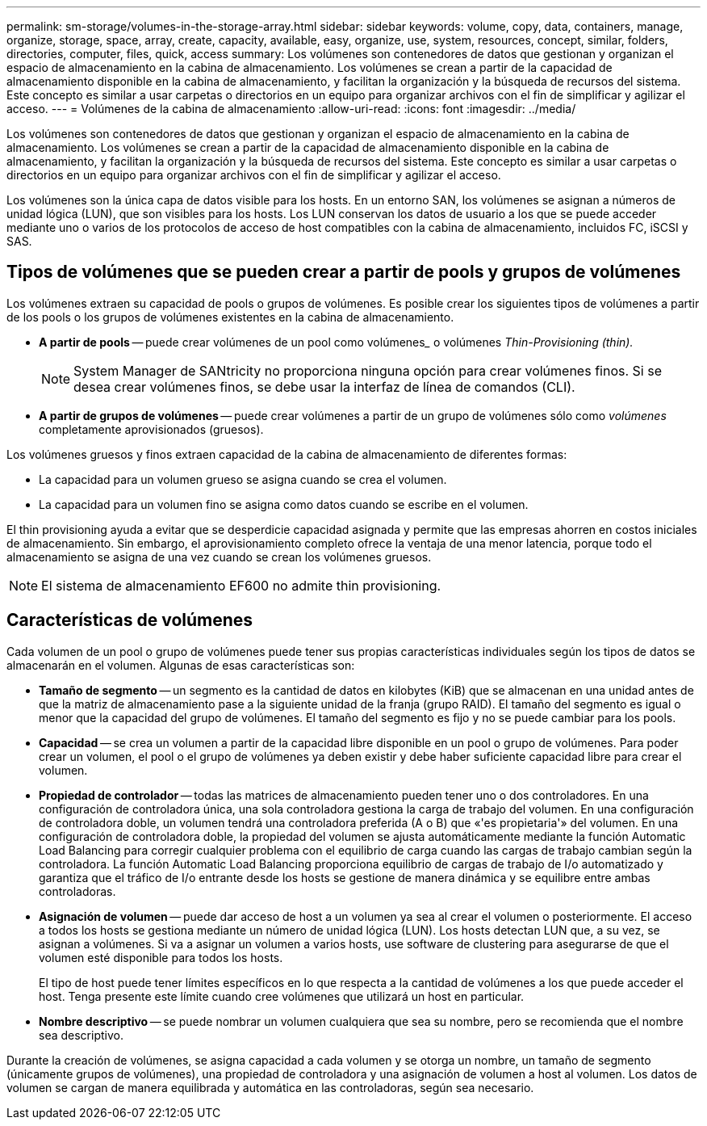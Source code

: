 ---
permalink: sm-storage/volumes-in-the-storage-array.html 
sidebar: sidebar 
keywords: volume, copy, data, containers, manage, organize, storage, space, array, create, capacity, available, easy, organize, use, system, resources, concept, similar, folders, directories, computer, files, quick, access 
summary: Los volúmenes son contenedores de datos que gestionan y organizan el espacio de almacenamiento en la cabina de almacenamiento. Los volúmenes se crean a partir de la capacidad de almacenamiento disponible en la cabina de almacenamiento, y facilitan la organización y la búsqueda de recursos del sistema. Este concepto es similar a usar carpetas o directorios en un equipo para organizar archivos con el fin de simplificar y agilizar el acceso. 
---
= Volúmenes de la cabina de almacenamiento
:allow-uri-read: 
:icons: font
:imagesdir: ../media/


[role="lead"]
Los volúmenes son contenedores de datos que gestionan y organizan el espacio de almacenamiento en la cabina de almacenamiento. Los volúmenes se crean a partir de la capacidad de almacenamiento disponible en la cabina de almacenamiento, y facilitan la organización y la búsqueda de recursos del sistema. Este concepto es similar a usar carpetas o directorios en un equipo para organizar archivos con el fin de simplificar y agilizar el acceso.

Los volúmenes son la única capa de datos visible para los hosts. En un entorno SAN, los volúmenes se asignan a números de unidad lógica (LUN), que son visibles para los hosts. Los LUN conservan los datos de usuario a los que se puede acceder mediante uno o varios de los protocolos de acceso de host compatibles con la cabina de almacenamiento, incluidos FC, iSCSI y SAS.



== Tipos de volúmenes que se pueden crear a partir de pools y grupos de volúmenes

Los volúmenes extraen su capacidad de pools o grupos de volúmenes. Es posible crear los siguientes tipos de volúmenes a partir de los pools o los grupos de volúmenes existentes en la cabina de almacenamiento.

* *A partir de pools* -- puede crear volúmenes de un pool como volúmenes_______ o volúmenes _Thin-Provisioning (thin)._
+
[NOTE]
====
System Manager de SANtricity no proporciona ninguna opción para crear volúmenes finos. Si se desea crear volúmenes finos, se debe usar la interfaz de línea de comandos (CLI).

====
* *A partir de grupos de volúmenes* -- puede crear volúmenes a partir de un grupo de volúmenes sólo como _volúmenes_ completamente aprovisionados (gruesos).


Los volúmenes gruesos y finos extraen capacidad de la cabina de almacenamiento de diferentes formas:

* La capacidad para un volumen grueso se asigna cuando se crea el volumen.
* La capacidad para un volumen fino se asigna como datos cuando se escribe en el volumen.


El thin provisioning ayuda a evitar que se desperdicie capacidad asignada y permite que las empresas ahorren en costos iniciales de almacenamiento. Sin embargo, el aprovisionamiento completo ofrece la ventaja de una menor latencia, porque todo el almacenamiento se asigna de una vez cuando se crean los volúmenes gruesos.

[NOTE]
====
El sistema de almacenamiento EF600 no admite thin provisioning.

====


== Características de volúmenes

Cada volumen de un pool o grupo de volúmenes puede tener sus propias características individuales según los tipos de datos se almacenarán en el volumen. Algunas de esas características son:

* *Tamaño de segmento* -- un segmento es la cantidad de datos en kilobytes (KiB) que se almacenan en una unidad antes de que la matriz de almacenamiento pase a la siguiente unidad de la franja (grupo RAID). El tamaño del segmento es igual o menor que la capacidad del grupo de volúmenes. El tamaño del segmento es fijo y no se puede cambiar para los pools.
* *Capacidad* -- se crea un volumen a partir de la capacidad libre disponible en un pool o grupo de volúmenes. Para poder crear un volumen, el pool o el grupo de volúmenes ya deben existir y debe haber suficiente capacidad libre para crear el volumen.
* *Propiedad de controlador* -- todas las matrices de almacenamiento pueden tener uno o dos controladores. En una configuración de controladora única, una sola controladora gestiona la carga de trabajo del volumen. En una configuración de controladora doble, un volumen tendrá una controladora preferida (A o B) que «'es propietaria'» del volumen. En una configuración de controladora doble, la propiedad del volumen se ajusta automáticamente mediante la función Automatic Load Balancing para corregir cualquier problema con el equilibrio de carga cuando las cargas de trabajo cambian según la controladora. La función Automatic Load Balancing proporciona equilibrio de cargas de trabajo de I/o automatizado y garantiza que el tráfico de I/o entrante desde los hosts se gestione de manera dinámica y se equilibre entre ambas controladoras.
* *Asignación de volumen* -- puede dar acceso de host a un volumen ya sea al crear el volumen o posteriormente. El acceso a todos los hosts se gestiona mediante un número de unidad lógica (LUN). Los hosts detectan LUN que, a su vez, se asignan a volúmenes. Si va a asignar un volumen a varios hosts, use software de clustering para asegurarse de que el volumen esté disponible para todos los hosts.
+
El tipo de host puede tener límites específicos en lo que respecta a la cantidad de volúmenes a los que puede acceder el host. Tenga presente este límite cuando cree volúmenes que utilizará un host en particular.

* *Nombre descriptivo* -- se puede nombrar un volumen cualquiera que sea su nombre, pero se recomienda que el nombre sea descriptivo.


Durante la creación de volúmenes, se asigna capacidad a cada volumen y se otorga un nombre, un tamaño de segmento (únicamente grupos de volúmenes), una propiedad de controladora y una asignación de volumen a host al volumen. Los datos de volumen se cargan de manera equilibrada y automática en las controladoras, según sea necesario.

